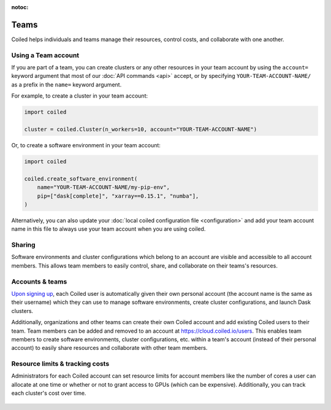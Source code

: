 :notoc:

=====
Teams
=====

Coiled helps individuals and teams manage their resources, control costs, and
collaborate with one another.


Using a Team account
--------------------

If you are part of a team, you can create clusters or any other resources in
your team account by using the ``account=`` keyword argument that most of our
:doc:`API commands <api>` accept, or by specifying ``YOUR-TEAM-ACCOUNT-NAME/``
as a prefix in the ``name=`` keyword argument.

For example, to create a cluster in your team account:

.. code-block:: python

   import coiled

   cluster = coiled.Cluster(n_workers=10, account="YOUR-TEAM-ACCOUNT-NAME")

Or, to create a software environment in your team account:

.. code-block:: python

   import coiled

   coiled.create_software_environment(
       name="YOUR-TEAM-ACCOUNT-NAME/my-pip-env",
       pip=["dask[complete]", "xarray==0.15.1", "numba"],
   )

Alternatively, you can also update your
:doc:`local coiled configuration file <configuration>` and add your team account
name in this file to always use your team account when you are using coiled.


Sharing
-------

Software environments and cluster configurations which belong to an account are
visible and accessible to all account members. This allows team members to
easily control, share, and collaborate on their teams's resources.


Accounts & teams
----------------

`Upon signing up <https://coiled.typeform.com/to/mu6Inr4S>`_, each Coiled user
is automatically given their own personal account (the account name is the same
as their username) which they can use to manage software environments, create
cluster configurations, and launch Dask clusters.

Additionally, organizations and other teams can create their own Coiled account
and add existing Coiled users to their team. Team members can be added and
removed to an account at https://cloud.coiled.io/users. This enables team
members to create software environments, cluster configurations, etc. within a
team's account (instead of their personal account) to easily share resources and
collaborate with other team members.

.. figure:: images/team-management.png


Resource limits & tracking costs
--------------------------------

Administrators for each Coiled account can set resource limits for account
members like the number of cores a user can allocate at one time or whether or
not to grant access to GPUs (which can be expensive). Additionally, you can
track each cluster's cost over time.

.. figure:: images/cluster-table.png
